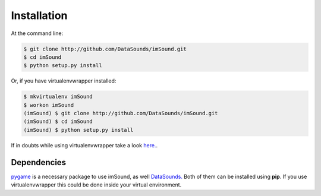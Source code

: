 ============
Installation
============

At the command line:

.. code-block:: bash

    $ git clone http://github.com/DataSounds/imSound.git
    $ cd imSound
    $ python setup.py install

Or, if you have virtualenvwrapper installed:

.. code-block:: bash

    $ mkvirtualenv imSound
    $ workon imSound
    (imSound) $ git clone http://github.com/DataSounds/imSound.git
    (imSound) $ cd imSound
    (imSound) $ python setup.py install

If in doubts while using virtualenvwrapper take a look `here.
<http://virtualenvwrapper.readthedocs.org/en/latest/>`_.

Dependencies
************
`pygame <pygame.org>`_ is a necessary package to use imSound, as well 
`DataSounds. <datasouds.org>`_
Both of them can be installed using **pip**. If you use virtualenvwrapper this
could be done inside your virtual environment.

